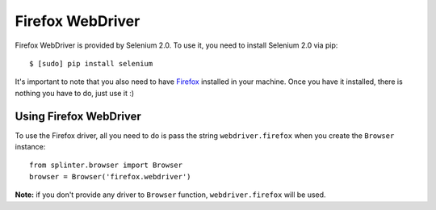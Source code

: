 .. meta::
    :description: How to use splinter with Firefox webdriver
    :keywords: splinter, python, tutorial, how to install, installation, firefox, selenium

+++++++++++++++++
Firefox WebDriver
+++++++++++++++++

Firefox WebDriver is provided by Selenium 2.0. To use it, you need to install Selenium 2.0 via pip:

.. highlight:: bash

::

    $ [sudo] pip install selenium

It's important to note that you also need to have `Firefox <http://firefox.com>`_ installed in your machine.
Once you have it installed, there is nothing you have to do, just use it :)

Using Firefox WebDriver
-----------------------

To use the Firefox driver, all you need to do is pass the string ``webdriver.firefox`` when you create
the ``Browser`` instance:

.. highlight:: python

::

    from splinter.browser import Browser
    browser = Browser('firefox.webdriver')

**Note:** if you don't provide any driver to ``Browser`` function, ``webdriver.firefox`` will be used.

